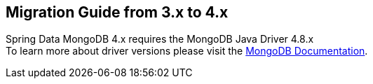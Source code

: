 [[mongodb.migration.3.x-4.x]]
== Migration Guide from 3.x to 4.x

Spring Data MongoDB 4.x requires the MongoDB Java Driver 4.8.x +
To learn more about driver versions please visit the https://www.mongodb.com/docs/drivers/java/sync/current/upgrade/[MongoDB Documentation].
